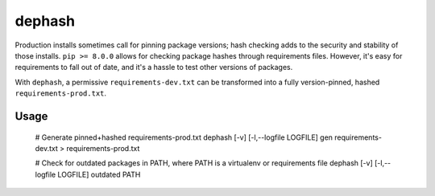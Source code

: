 ===============================
dephash
===============================

.. image:: https://travis-ci.org/escapewindow/dephash.svg?branch=master
    :target: https://travis-ci.org/escapewindow/dephash

.. image:: https://coveralls.io/repos/github/escapewindow/dephash/badge.svg?branch=master
    :target: https://coveralls.io/github/escapewindow/dephash?branch=master


Production installs sometimes call for pinning package versions; hash checking adds to the security and stability of those installs.  ``pip >= 8.0.0`` allows for checking package hashes through requirements files.  However, it's easy for requirements to fall out of date, and it's a hassle to test other versions of packages.

With ``dephash``, a permissive ``requirements-dev.txt`` can be transformed into a fully version-pinned, hashed ``requirements-prod.txt``.

-------
Usage
-------

    # Generate pinned+hashed requirements-prod.txt
    dephash [-v] [-l,--logfile LOGFILE] gen requirements-dev.txt > requirements-prod.txt

    # Check for outdated packages in PATH, where PATH is a virtualenv or requirements file
    dephash [-v] [-l,--logfile LOGFILE] outdated PATH
